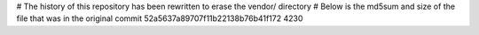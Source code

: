 # The history of this repository has been rewritten to erase the vendor/ directory
# Below is the md5sum and size of the file that was in the original commit
52a5637a89707f11b22138b76b41f172
4230
